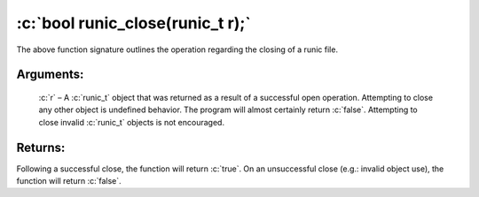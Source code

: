 .. role:: c(code)
   :language: c

=================================
:c:`bool runic_close(runic_t r);`
=================================

The above function signature outlines the operation regarding the closing of a runic file.

Arguments:
==========

	:c:`r` – A :c:`runic_t` object that was returned as a result of a successful open operation. Attempting to close any other object is undefined behavior. The program will almost certainly return :c:`false`. Attempting to close invalid :c:`runic_t` objects is not encouraged.

Returns:
========

Following a successful close, the function will return :c:`true`. On an unsuccessful close (e.g.: invalid object use), the function will return :c:`false`.
